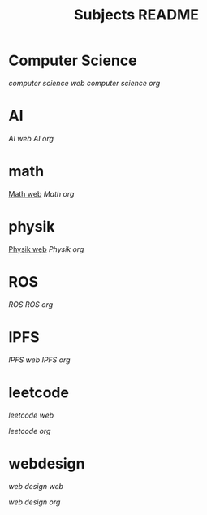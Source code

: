 #+TITLE: Subjects README

* Computer Science
[[~/Dropbox/subjects/computerscience.html][computer science web]]
[[~/Dropbox/subjects/computerscience.org][computer science org]]

* AI
[[~/Dropbox/subjects/AI.html][AI web]]
[[~/Dropbox/subjects/AI.org][AI org]]


* math
[[https://scofild429.github.io/subjects/Math.html][Math web]]
[[~/Dropbox/subjects/Math.org][Math org]]



* physik
[[https://scofild429.github.io/subjects/Physik.html][Physik web]]
[[~/Dropbox/subjects/Physik.org][Physik org]]


* ROS
[[~/Dropbox/subjects/ROS.html][ROS]]
[[~/Dropbox/subjects/ROS.org][ROS org]]


* IPFS
[[~/Dropbox/subjects/IPFS.html][IPFS web]]
[[~/Dropbox/subjects/IPFS.org][IPFS org]]


* leetcode
[[~/Dropbox/Projects/leetcode/Median_of_Two_sorted_Arrays.html][leetcode web]]

[[~/Dropbox/Projects/leetcode/Median_of_Two_sorted_Arrays.org][leetcode org]]


* webdesign
[[~/Dropbox/subjects/WebDesign.html][web design web]]

[[~/Dropbox/subjects/WebDesign.org][web design org]]

